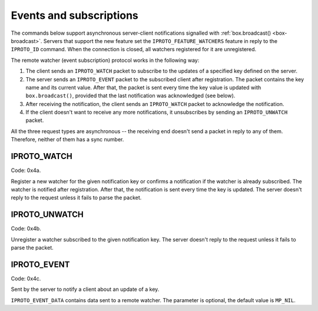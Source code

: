 ..  _internals-events:
..  _box-protocol-watchers:

Events and subscriptions
========================

The commands below support asynchronous server-client notifications signalled
with :ref:`box.broadcast() <box-broadcast>`.
Servers that support the new feature set the ``IPROTO_FEATURE_WATCHERS`` feature in reply to the ``IPROTO_ID`` command.
When the connection is closed, all watchers registered for it are unregistered.

The remote watcher (event subscription) protocol works in the following way:

#.  The client sends an ``IPROTO_WATCH`` packet to subscribe to the updates of a specified key defined on the server.

#.  The server sends an ``IPROTO_EVENT`` packet to the subscribed client after registration.
    The packet contains the key name and its current value.
    After that, the packet is sent every time the key value is updated with
    ``box.broadcast()``, provided that the last notification was acknowledged (see below).

#.  After receiving the notification, the client sends an ``IPROTO_WATCH`` packet to acknowledge the notification.

#.  If the client doesn't want to receive any more notifications, it unsubscribes by sending
    an ``IPROTO_UNWATCH`` packet.

All the three request types are asynchronous -- the receiving end doesn't send a packet in reply to any of them.
Therefore, neither of them has a sync number.

..  _box_protocol-watch:

IPROTO_WATCH
------------

Code: 0x4a.

Register a new watcher for the given notification key or confirms a notification if the watcher is
already subscribed.
The watcher is notified after registration.
After that, the notification is sent every time the key is updated.
The server doesn't reply to the request unless it fails to parse the packet.

..  raw:: html
    :file: images/events_watch.svg

..  _box_protocol-unwatch:

IPROTO_UNWATCH
--------------

Code: 0x4b.

Unregister a watcher subscribed to the given notification key.
The server doesn't reply to the request unless it fails to parse the packet.

..  raw:: html
    :file: images/events_unwatch.svg

..  _box_protocol-event:

IPROTO_EVENT
------------

Code: 0x4c.

Sent by the server to notify a client about an update of a key.

..  raw:: html
    :file: images/event.svg
    
``IPROTO_EVENT_DATA`` contains data sent to a remote watcher.
The parameter is optional, the default value is ``MP_NIL``.
